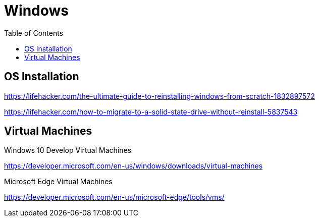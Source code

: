 = Windows
:toc:
:toc-placement!:

toc::[]

== OS Installation

https://lifehacker.com/the-ultimate-guide-to-reinstalling-windows-from-scratch-1832897572

https://lifehacker.com/how-to-migrate-to-a-solid-state-drive-without-reinstall-5837543

== Virtual Machines
Windows 10 Develop Virtual Machines

https://developer.microsoft.com/en-us/windows/downloads/virtual-machines

Microsoft Edge Virtual Machines

https://developer.microsoft.com/en-us/microsoft-edge/tools/vms/